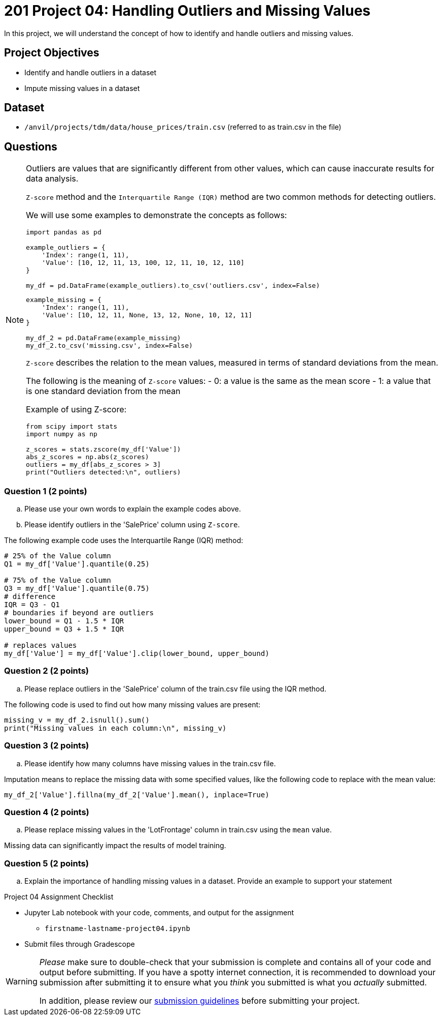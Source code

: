 = 201 Project 04: Handling Outliers and Missing Values

In this project, we will understand the concept of how to identify and handle outliers and missing values.

== Project Objectives

- Identify and handle outliers in a dataset
- Impute missing values in a dataset

== Dataset

- `/anvil/projects/tdm/data/house_prices/train.csv` (referred to as train.csv in the file)

== Questions

[NOTE]
====

Outliers are values that are significantly different from other values, which can cause inaccurate results for data analysis.

`Z-score` method and the `Interquartile Range (IQR)` method are two common methods for detecting outliers.

We will use some examples to demonstrate the concepts as follows:

[source,python]
----
import pandas as pd

example_outliers = {
    'Index': range(1, 11),
    'Value': [10, 12, 11, 13, 100, 12, 11, 10, 12, 110]
}

my_df = pd.DataFrame(example_outliers).to_csv('outliers.csv', index=False)
----

[source,python]
----
example_missing = {
    'Index': range(1, 11),
    'Value': [10, 12, 11, None, 13, 12, None, 10, 12, 11]
}

my_df_2 = pd.DataFrame(example_missing)
my_df_2.to_csv('missing.csv', index=False)
----

`Z-score` describes the relation to the mean values, measured in terms of standard deviations from the mean. 

The following is the meaning of `Z-score` values:
- 0: a value is the same as the mean score
- 1: a value that is one standard deviation from the mean

Example of using Z-score:

[source,python]
----
from scipy import stats
import numpy as np

z_scores = stats.zscore(my_df['Value'])
abs_z_scores = np.abs(z_scores)
outliers = my_df[abs_z_scores > 3]
print("Outliers detected:\n", outliers)
----
====

=== Question 1 (2 points)

.. Please use your own words to explain the example codes above.
.. Please identify outliers in the 'SalePrice' column using `Z-score`.

The following example code uses the Interquartile Range (IQR) method:

[source,python]
----
# 25% of the Value column
Q1 = my_df['Value'].quantile(0.25)

# 75% of the Value column
Q3 = my_df['Value'].quantile(0.75)
# difference
IQR = Q3 - Q1
# boundaries if beyond are outliers
lower_bound = Q1 - 1.5 * IQR
upper_bound = Q3 + 1.5 * IQR

# replaces values 
my_df['Value'] = my_df['Value'].clip(lower_bound, upper_bound)
----

=== Question 2 (2 points)

.. Please replace outliers in the 'SalePrice' column of the train.csv file using the IQR method.

The following code is used to find out how many missing values are present:

[source,python]
----
missing_v = my_df_2.isnull().sum()
print("Missing values in each column:\n", missing_v)
----

=== Question 3 (2 points)

.. Please identify how many columns have missing values in the train.csv file.

Imputation means to replace the missing data with some specified values, like the following code to replace with the mean value:

[source,python]
----
my_df_2['Value'].fillna(my_df_2['Value'].mean(), inplace=True)
----

=== Question 4 (2 points)

.. Please replace missing values in the 'LotFrontage' column in train.csv using the `mean` value.

Missing data can significantly impact the results of model training. 


=== Question 5 (2 points)

.. Explain the importance of handling missing values in a dataset. Provide an example to support your statement


Project 04 Assignment Checklist
====
* Jupyter Lab notebook with your code, comments, and output for the assignment
    ** `firstname-lastname-project04.ipynb` 

* Submit files through Gradescope
====

[WARNING]
====
_Please_ make sure to double-check that your submission is complete and contains all of your code and output before submitting. If you have a spotty internet connection, it is recommended to download your submission after submitting it to ensure what you _think_ you submitted is what you _actually_ submitted.

In addition, please review our xref:projects:submissions.adoc[submission guidelines] before submitting your project.
====
